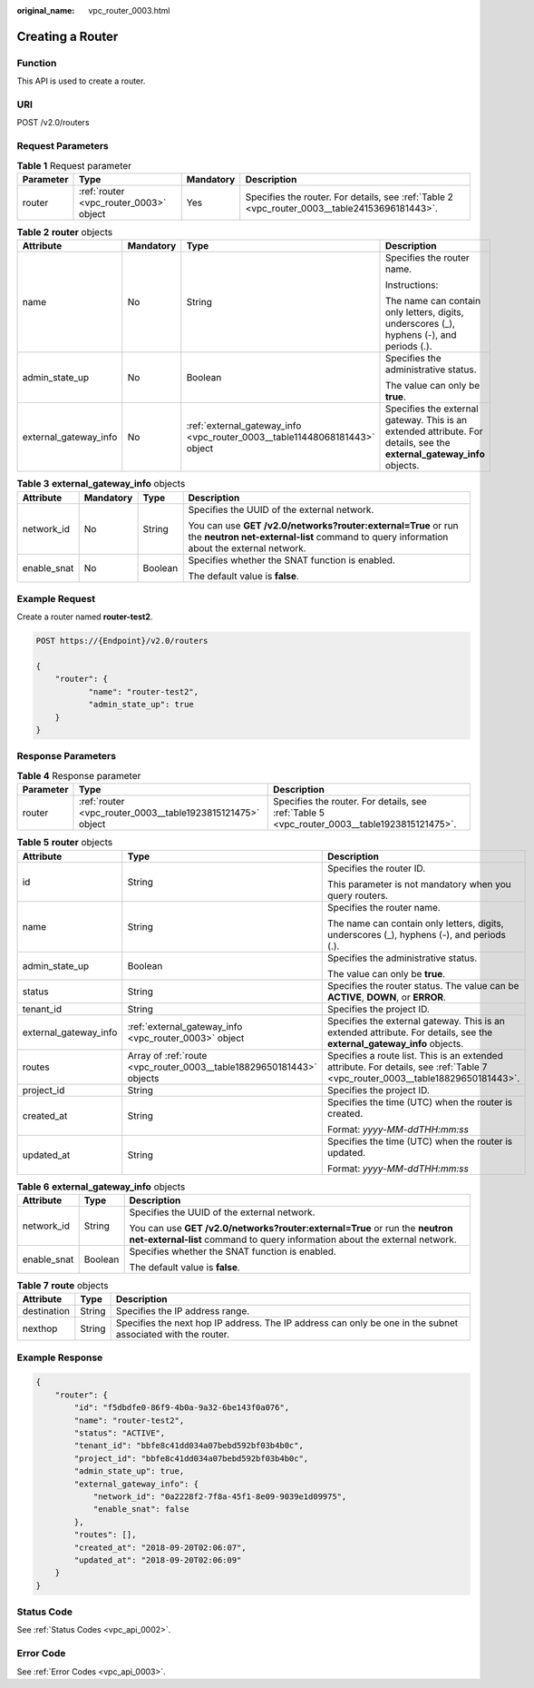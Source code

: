 :original_name: vpc_router_0003.html

.. _vpc_router_0003:

Creating a Router
=================

Function
--------

This API is used to create a router.

URI
---

POST /v2.0/routers

Request Parameters
------------------

.. table:: **Table 1** Request parameter

   +-----------+----------------------------------------+-----------+-----------------------------------------------------------------------------------------------+
   | Parameter | Type                                   | Mandatory | Description                                                                                   |
   +===========+========================================+===========+===============================================================================================+
   | router    | :ref:`router <vpc_router_0003>` object | Yes       | Specifies the router. For details, see :ref:`Table 2 <vpc_router_0003__table24153696181443>`. |
   +-----------+----------------------------------------+-----------+-----------------------------------------------------------------------------------------------+

.. _vpc_router_0003__table24153696181443:

.. table:: **Table 2** **router** objects

   +-----------------------+-----------------+----------------------------------------------------------------------------+------------------------------------------------------------------------------------------------------------------------+
   | Attribute             | Mandatory       | Type                                                                       | Description                                                                                                            |
   +=======================+=================+============================================================================+========================================================================================================================+
   | name                  | No              | String                                                                     | Specifies the router name.                                                                                             |
   |                       |                 |                                                                            |                                                                                                                        |
   |                       |                 |                                                                            | Instructions:                                                                                                          |
   |                       |                 |                                                                            |                                                                                                                        |
   |                       |                 |                                                                            | The name can contain only letters, digits, underscores (_), hyphens (-), and periods (.).                              |
   +-----------------------+-----------------+----------------------------------------------------------------------------+------------------------------------------------------------------------------------------------------------------------+
   | admin_state_up        | No              | Boolean                                                                    | Specifies the administrative status.                                                                                   |
   |                       |                 |                                                                            |                                                                                                                        |
   |                       |                 |                                                                            | The value can only be **true**.                                                                                        |
   +-----------------------+-----------------+----------------------------------------------------------------------------+------------------------------------------------------------------------------------------------------------------------+
   | external_gateway_info | No              | :ref:`external_gateway_info <vpc_router_0003__table11448068181443>` object | Specifies the external gateway. This is an extended attribute. For details, see the **external_gateway_info** objects. |
   +-----------------------+-----------------+----------------------------------------------------------------------------+------------------------------------------------------------------------------------------------------------------------+

.. _vpc_router_0003__table11448068181443:

.. table:: **Table 3** **external_gateway_info** objects

   +-----------------+-----------------+-----------------+-----------------------------------------------------------------------------------------------------------------------------------------------------------+
   | Attribute       | Mandatory       | Type            | Description                                                                                                                                               |
   +=================+=================+=================+===========================================================================================================================================================+
   | network_id      | No              | String          | Specifies the UUID of the external network.                                                                                                               |
   |                 |                 |                 |                                                                                                                                                           |
   |                 |                 |                 | You can use **GET /v2.0/networks?router:external=True** or run the **neutron net-external-list** command to query information about the external network. |
   +-----------------+-----------------+-----------------+-----------------------------------------------------------------------------------------------------------------------------------------------------------+
   | enable_snat     | No              | Boolean         | Specifies whether the SNAT function is enabled.                                                                                                           |
   |                 |                 |                 |                                                                                                                                                           |
   |                 |                 |                 | The default value is **false**.                                                                                                                           |
   +-----------------+-----------------+-----------------+-----------------------------------------------------------------------------------------------------------------------------------------------------------+

Example Request
---------------

Create a router named **router-test2**.

.. code-block:: text

   POST https://{Endpoint}/v2.0/routers

   {
       "router": {
              "name": "router-test2",
              "admin_state_up": true
       }
   }

Response Parameters
-------------------

.. table:: **Table 4** Response parameter

   +-----------+------------------------------------------------------------+----------------------------------------------------------------------------------------------+
   | Parameter | Type                                                       | Description                                                                                  |
   +===========+============================================================+==============================================================================================+
   | router    | :ref:`router <vpc_router_0003__table1923815121475>` object | Specifies the router. For details, see :ref:`Table 5 <vpc_router_0003__table1923815121475>`. |
   +-----------+------------------------------------------------------------+----------------------------------------------------------------------------------------------+

.. _vpc_router_0003__table1923815121475:

.. table:: **Table 5** **router** objects

   +-----------------------+----------------------------------------------------------------------+--------------------------------------------------------------------------------------------------------------------------------+
   | Attribute             | Type                                                                 | Description                                                                                                                    |
   +=======================+======================================================================+================================================================================================================================+
   | id                    | String                                                               | Specifies the router ID.                                                                                                       |
   |                       |                                                                      |                                                                                                                                |
   |                       |                                                                      | This parameter is not mandatory when you query routers.                                                                        |
   +-----------------------+----------------------------------------------------------------------+--------------------------------------------------------------------------------------------------------------------------------+
   | name                  | String                                                               | Specifies the router name.                                                                                                     |
   |                       |                                                                      |                                                                                                                                |
   |                       |                                                                      | The name can contain only letters, digits, underscores (_), hyphens (-), and periods (.).                                      |
   +-----------------------+----------------------------------------------------------------------+--------------------------------------------------------------------------------------------------------------------------------+
   | admin_state_up        | Boolean                                                              | Specifies the administrative status.                                                                                           |
   |                       |                                                                      |                                                                                                                                |
   |                       |                                                                      | The value can only be **true**.                                                                                                |
   +-----------------------+----------------------------------------------------------------------+--------------------------------------------------------------------------------------------------------------------------------+
   | status                | String                                                               | Specifies the router status. The value can be **ACTIVE**, **DOWN**, or **ERROR**.                                              |
   +-----------------------+----------------------------------------------------------------------+--------------------------------------------------------------------------------------------------------------------------------+
   | tenant_id             | String                                                               | Specifies the project ID.                                                                                                      |
   +-----------------------+----------------------------------------------------------------------+--------------------------------------------------------------------------------------------------------------------------------+
   | external_gateway_info | :ref:`external_gateway_info <vpc_router_0003>` object                | Specifies the external gateway. This is an extended attribute. For details, see the **external_gateway_info** objects.         |
   +-----------------------+----------------------------------------------------------------------+--------------------------------------------------------------------------------------------------------------------------------+
   | routes                | Array of :ref:`route <vpc_router_0003__table18829650181443>` objects | Specifies a route list. This is an extended attribute. For details, see :ref:`Table 7 <vpc_router_0003__table18829650181443>`. |
   +-----------------------+----------------------------------------------------------------------+--------------------------------------------------------------------------------------------------------------------------------+
   | project_id            | String                                                               | Specifies the project ID.                                                                                                      |
   +-----------------------+----------------------------------------------------------------------+--------------------------------------------------------------------------------------------------------------------------------+
   | created_at            | String                                                               | Specifies the time (UTC) when the router is created.                                                                           |
   |                       |                                                                      |                                                                                                                                |
   |                       |                                                                      | Format: *yyyy-MM-ddTHH:mm:ss*                                                                                                  |
   +-----------------------+----------------------------------------------------------------------+--------------------------------------------------------------------------------------------------------------------------------+
   | updated_at            | String                                                               | Specifies the time (UTC) when the router is updated.                                                                           |
   |                       |                                                                      |                                                                                                                                |
   |                       |                                                                      | Format: *yyyy-MM-ddTHH:mm:ss*                                                                                                  |
   +-----------------------+----------------------------------------------------------------------+--------------------------------------------------------------------------------------------------------------------------------+

.. table:: **Table 6** **external_gateway_info** objects

   +-----------------------+-----------------------+-----------------------------------------------------------------------------------------------------------------------------------------------------------+
   | Attribute             | Type                  | Description                                                                                                                                               |
   +=======================+=======================+===========================================================================================================================================================+
   | network_id            | String                | Specifies the UUID of the external network.                                                                                                               |
   |                       |                       |                                                                                                                                                           |
   |                       |                       | You can use **GET /v2.0/networks?router:external=True** or run the **neutron net-external-list** command to query information about the external network. |
   +-----------------------+-----------------------+-----------------------------------------------------------------------------------------------------------------------------------------------------------+
   | enable_snat           | Boolean               | Specifies whether the SNAT function is enabled.                                                                                                           |
   |                       |                       |                                                                                                                                                           |
   |                       |                       | The default value is **false**.                                                                                                                           |
   +-----------------------+-----------------------+-----------------------------------------------------------------------------------------------------------------------------------------------------------+

.. _vpc_router_0003__table18829650181443:

.. table:: **Table 7** **route** objects

   +-------------+--------+-------------------------------------------------------------------------------------------------------------+
   | Attribute   | Type   | Description                                                                                                 |
   +=============+========+=============================================================================================================+
   | destination | String | Specifies the IP address range.                                                                             |
   +-------------+--------+-------------------------------------------------------------------------------------------------------------+
   | nexthop     | String | Specifies the next hop IP address. The IP address can only be one in the subnet associated with the router. |
   +-------------+--------+-------------------------------------------------------------------------------------------------------------+

Example Response
----------------

.. code-block::

   {
       "router": {
           "id": "f5dbdfe0-86f9-4b0a-9a32-6be143f0a076",
           "name": "router-test2",
           "status": "ACTIVE",
           "tenant_id": "bbfe8c41dd034a07bebd592bf03b4b0c",
           "project_id": "bbfe8c41dd034a07bebd592bf03b4b0c",
           "admin_state_up": true,
           "external_gateway_info": {
               "network_id": "0a2228f2-7f8a-45f1-8e09-9039e1d09975",
               "enable_snat": false
           },
           "routes": [],
           "created_at": "2018-09-20T02:06:07",
           "updated_at": "2018-09-20T02:06:09"
       }
   }

Status Code
-----------

See :ref:`Status Codes <vpc_api_0002>`.

Error Code
----------

See :ref:`Error Codes <vpc_api_0003>`.
